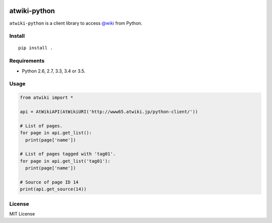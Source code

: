 |Travis|_ |Coveralls|_ |PyPi|_

.. |Travis| image:: https://api.travis-ci.org/kmaehashi/atwiki-python.svg?branch=master
.. _Travis: https://travis-ci.org/kmaehashi/atwiki-python

.. |Coveralls| image:: https://coveralls.io/repos/kmaehashi/atwiki-python/badge.svg?branch=master&service=github
.. _Coveralls: https://coveralls.io/r/kmaehashi/atwiki-python

.. |PyPi| image:: https://badge.fury.io/py/atwiki-python.svg
.. _PyPi: https://badge.fury.io/py/atwiki-python

atwiki-python
=============

``atwiki-python`` is a client library to access `@wiki <https://atwiki.jp/>`_ from Python.

Install
-------

::

  pip install .

Requirements
------------

* Python 2.6, 2.7, 3.3, 3.4 or 3.5.

Usage
-----

.. code:: python

  from atwiki import *

  api = AtWikiAPI(AtWikiURI('http://www65.atwiki.jp/python-client/'))

  # List of pages.
  for page in api.get_list():
    print(page['name'])

  # List of pages tagged with 'tag01'.
  for page in api.get_list('tag01'):
    print(page['name'])

  # Source of page ID 14
  print(api.get_source(14))

License
-------

MIT License
